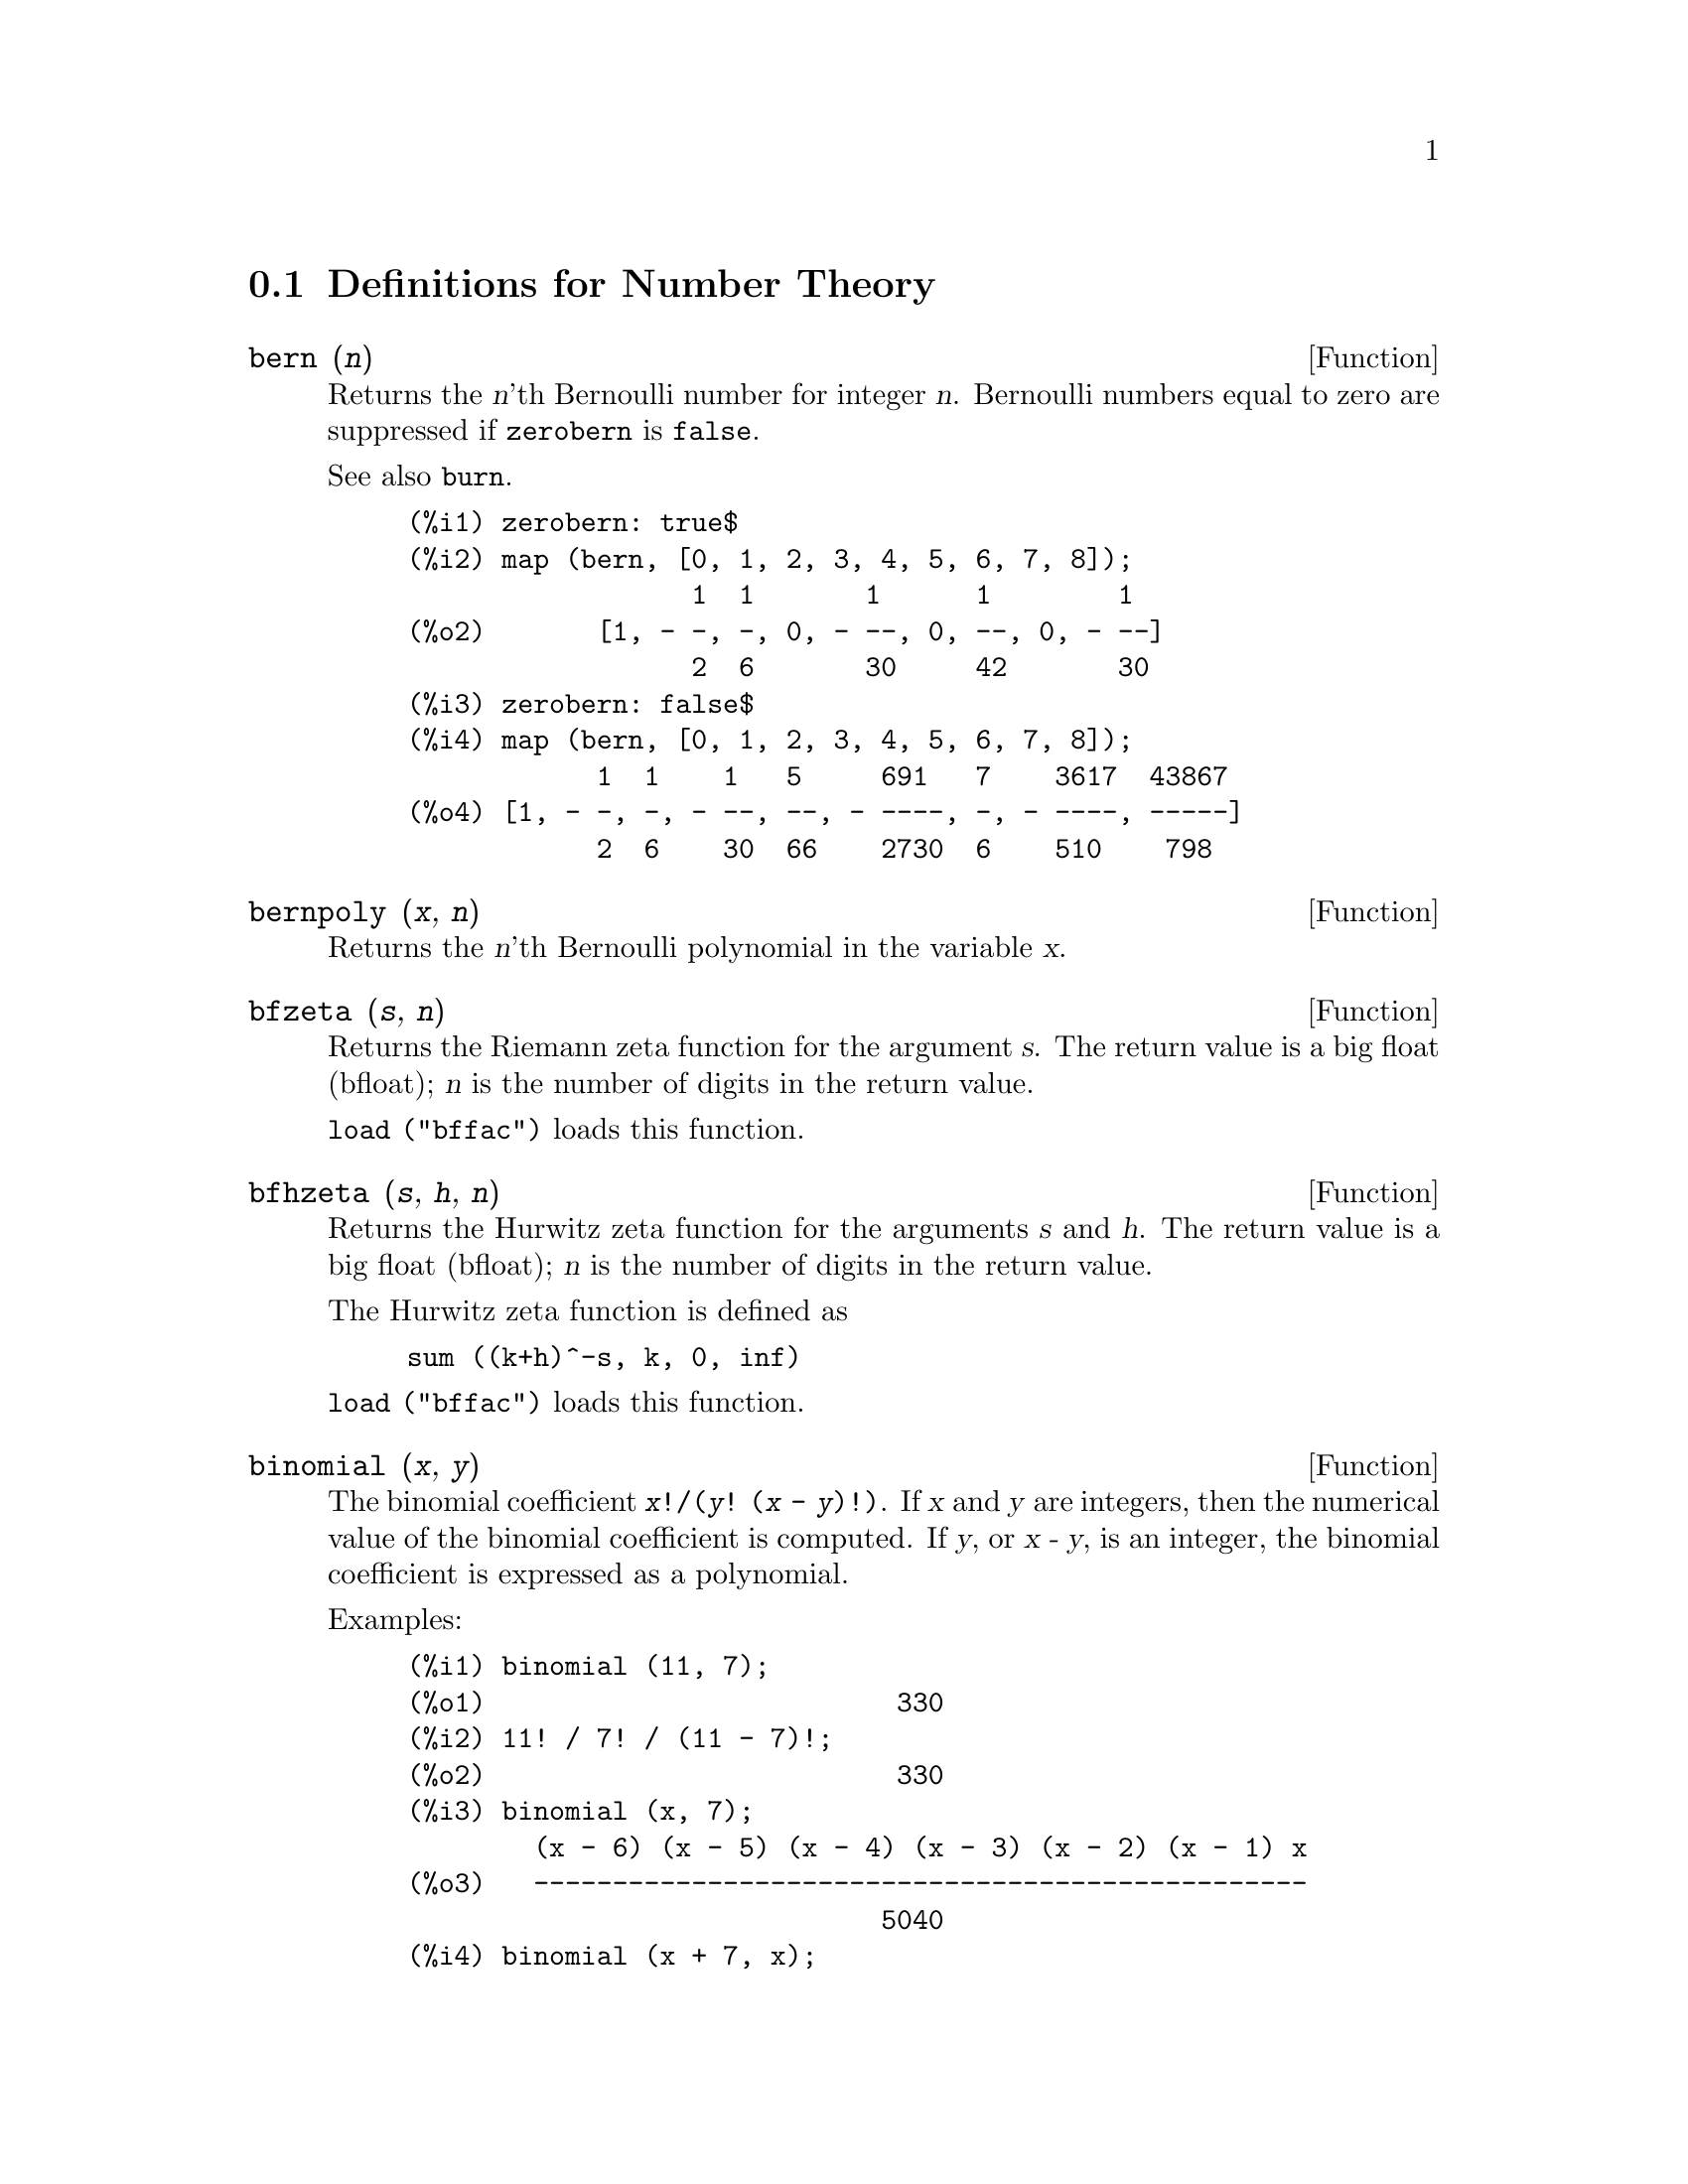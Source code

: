 
@c end concepts Number Theory
@menu
* Definitions for Number Theory::  
@end menu

@node Definitions for Number Theory,  , Number Theory, Number Theory
@section Definitions for Number Theory

@deffn {Function} bern (@var{n})
Returns the @var{n}'th Bernoulli number for integer @var{n}.
@c WELL, ACTUALLY bern SIMPLIFIES, LIKE FACTORIAL -- DO WE WANT TO GET INTO THAT ???
@c OR JUST PRETEND IT'S "RETURNED" ???
Bernoulli numbers equal to zero are suppressed if @code{zerobern} is @code{false}.

See also @code{burn}.

@example
(%i1) zerobern: true$
(%i2) map (bern, [0, 1, 2, 3, 4, 5, 6, 7, 8]);
                  1  1       1      1        1
(%o2)       [1, - -, -, 0, - --, 0, --, 0, - --]
                  2  6       30     42       30
(%i3) zerobern: false$
(%i4) map (bern, [0, 1, 2, 3, 4, 5, 6, 7, 8]);
            1  1    1   5     691   7    3617  43867
(%o4) [1, - -, -, - --, --, - ----, -, - ----, -----]
            2  6    30  66    2730  6    510    798
@end example

@end deffn

@deffn {Function} bernpoly (@var{x}, @var{n})
Returns the @var{n}'th Bernoulli polynomial in the
variable @var{x}.

@end deffn

@deffn {Function} bfzeta (@var{s}, @var{n})
Returns the Riemann zeta function for the argument @var{s}.
The return value is a big float (bfloat);
@var{n} is the number of digits in the return value.

@code{load ("bffac")} loads this function.

@end deffn

@deffn {Function} bfhzeta (@var{s}, @var{h}, @var{n})
Returns the Hurwitz zeta function for the arguments @var{s} and @var{h}.
The return value is a big float (bfloat);
@var{n} is the number of digits in the return value.

The Hurwitz zeta function is defined as

@example
sum ((k+h)^-s, k, 0, inf)
@end example

@code{load ("bffac")} loads this function.

@end deffn

@deffn {Function} binomial (@var{x}, @var{y})
The binomial coefficient @code{@var{x}!/(@var{y}! (@var{x} - @var{y})!)}.
If @var{x} and @var{y} are integers, then the numerical value of the binomial
coefficient is computed.
If @var{y}, or @var{x - y}, is an integer,
the binomial coefficient is expressed as a polynomial.

Examples:

@c ===beg===
@c binomial (11, 7);
@c 11! / 7! / (11 - 7)!;
@c binomial (x, 7);
@c binomial (x + 7, x);
@c binomial (11, y);
@c ===end===
@example
(%i1) binomial (11, 7);
(%o1)                          330
(%i2) 11! / 7! / (11 - 7)!;
(%o2)                          330
(%i3) binomial (x, 7);
        (x - 6) (x - 5) (x - 4) (x - 3) (x - 2) (x - 1) x
(%o3)   -------------------------------------------------
                              5040
(%i4) binomial (x + 7, x);
      (x + 1) (x + 2) (x + 3) (x + 4) (x + 5) (x + 6) (x + 7)
(%o4) -------------------------------------------------------
                               5040
(%i5) binomial (11, y);
(%o5)                    binomial(11, y)
@end example

@end deffn

@deffn {Function} burn (@var{n})
Returns the @var{n}'th Bernoulli number for integer @var{n}.
@code{burn} may be more efficient than @code{bern} for large, isolated @var{n}
(perhaps @var{n} greater than 105 or so), @c CLAIM MADE IN bffac.usg !!!
as @code{bern} computes all the Bernoulli numbers up to index @var{n} before returning.

@c STATEMENTS ABOUT TIMING NEED VERIFICATION !!!
@c CAN'T VERIFY NOW AS burn IS BROKEN IN 5.9.1 AND CVS BUILD AT PRESENT !!!
@c (BERN(402) takes about 645 secs vs 13.5 secs for BURN(402).
@c The time to compute @code{bern} is approximately exponential,
@c while the time to compute @code{burn} is approximately cubic.
@c But if next you do BERN(404), it only takes 12 secs,
@c since BERN remembers all in an array, whereas BURN(404) will take
@c maybe 14 secs or maybe 25, depending on whether Maxima needs to
@c BFLOAT a better value of %PI.)

@code{burn} exploits the observation that (rational) Bernoulli numbers can be
approximated by (transcendental) zetas with tolerable efficiency.

@code{load ("bffac")} loads this function.

@end deffn

@deffn {Function} cf (@var{expr})
Converts @var{expr} into a continued fraction.
@var{expr} is an expression
comprising continued fractions and square roots of integers.
Operands in the expression may be combined with arithmetic operators.
Aside from continued fractions and square roots,
factors in the expression must be integer or rational numbers.
Maxima does not know about operations on continued fractions outside of @code{cf}.

@code{cf} evaluates its arguments after binding @code{listarith} to @code{false}.
@code{cf} returns a continued fraction, represented as a list.

A continued fraction @code{a + 1/(b + 1/(c + ...))}
is represented by the list @code{[a, b, c, ...]}.
The list elements @code{a}, @code{b}, @code{c}, ... must evaluate to integers.
@var{expr} may also contain @code{sqrt (n)} where @code{n} is an integer.
In this case @code{cf} will give as many
terms of the continued fraction as the value of the variable
@code{cflength} times the period.

A continued fraction can be evaluated to a number
by evaluating the arithmetic representation
returned by @code{cfdisrep}.
See also @code{cfexpand} for another way to evaluate a continued fraction.

See also @code{cfdisrep}, @code{cfexpand}, and @code{cflength}.

Examples:

@itemize @bullet
@item
@var{expr} is an expression comprising continued fractions and square roots of integers.

@example
(%i1) cf ([5, 3, 1]*[11, 9, 7] + [3, 7]/[4, 3, 2]);
(%o1)               [59, 17, 2, 1, 1, 1, 27]
(%i2) cf ((3/17)*[1, -2, 5]/sqrt(11) + (8/13));
(%o2)        [0, 1, 1, 1, 3, 2, 1, 4, 1, 9, 1, 9, 2]
@end example

@item
@code{cflength} controls how many periods of the continued fraction
are computed for algebraic, irrational numbers.

@example
(%i1) cflength: 1$
(%i2) cf ((1 + sqrt(5))/2);
(%o2)                    [1, 1, 1, 1, 2]
(%i3) cflength: 2$
(%i4) cf ((1 + sqrt(5))/2);
(%o4)               [1, 1, 1, 1, 1, 1, 1, 2]
(%i5) cflength: 3$
(%i6) cf ((1 + sqrt(5))/2);
(%o6)           [1, 1, 1, 1, 1, 1, 1, 1, 1, 1, 2]
@end example

@item
A continued fraction can be evaluated by evaluating the arithmetic representation
returned by @code{cfdisrep}.

@example
(%i1) cflength: 3$
(%i2) cfdisrep (cf (sqrt (3)))$
(%i3) ev (%, numer);
(%o3)                   1.731707317073171
@end example

@item
Maxima does not know about operations on continued fractions outside of @code{cf}.

@example
(%i1) cf ([1,1,1,1,1,2] * 3);
(%o1)                     [4, 1, 5, 2]
(%i2) cf ([1,1,1,1,1,2]) * 3;
(%o2)                  [3, 3, 3, 3, 3, 6]
@end example

@end itemize
@end deffn

@c NEEDS CLARIFICATION -- MAKE EXPLICIT HOW list IS RELATED TO a, b, c, ...
@c ALSO, CAN list CONTAIN ANYTHING OTHER THAN LITERAL INTEGERS ??
@deffn {Function} cfdisrep (@var{list})
Constructs and returns an ordinary arithmetic expression
of the form @code{a + 1/(b + 1/(c + ...))}
from the list representation of a continued fraction @code{[a, b, c, ...]}.

@example
(%i1) cf ([1, 2, -3] + [1, -2, 1]);
(%o1)                     [1, 1, 1, 2]
(%i2) cfdisrep (%);
                                  1
(%o2)                     1 + ---------
                                    1
                              1 + -----
                                      1
                                  1 + -
                                      2
@end example

@end deffn

@deffn {Function} cfexpand (@var{x})
Returns a matrix of the numerators and denominators of the
last (column 1) and next-to-last (column 2) convergents of the continued fraction @var{x}.

@example
(%i1) cf (rat (ev (%pi, numer)));

`rat' replaced 3.141592653589793 by 103993//33102 = 3.141592653011902
(%o1)                  [3, 7, 15, 1, 292]
(%i2) cfexpand (%); 
                         [ 103993  355 ]
(%o2)                    [             ]
                         [ 33102   113 ]
(%i3) %[1,1]/%[2,1], numer;
(%o3)                   3.141592653011902
@end example

@end deffn

@defvr {Option variable} cflength
Default value: 1

@code{cflength} controls the number of terms of the continued
fraction the function @code{cf} will give, as the value @code{cflength} times the
period.  Thus the default is to give one period.

@example
(%i1) cflength: 1$
(%i2) cf ((1 + sqrt(5))/2);
(%o2)                    [1, 1, 1, 1, 2]
(%i3) cflength: 2$
(%i4) cf ((1 + sqrt(5))/2);
(%o4)               [1, 1, 1, 1, 1, 1, 1, 2]
(%i5) cflength: 3$
(%i6) cf ((1 + sqrt(5))/2);
(%o6)           [1, 1, 1, 1, 1, 1, 1, 1, 1, 1, 2]
@end example

@end defvr

@deffn {Function} divsum (@var{n}, @var{k})
@deffnx {Function} divsum (@var{n})

@code{divsum (@var{n}, @var{k})} returns the sum of the divisors of @var{n}
raised to the @var{k}'th power.

@code{divsum (@var{n})} returns the sum of the divisors of @var{n}.

@example
(%i1) divsum (12);
(%o1)                          28
(%i2) 1 + 2 + 3 + 4 + 6 + 12;
(%o2)                          28
(%i3) divsum (12, 2);
(%o3)                          210
(%i4) 1^2 + 2^2 + 3^2 + 4^2 + 6^2 + 12^2;
(%o4)                          210
@end example

@end deffn

@deffn {Function} euler (@var{n})
Returns the @var{n}'th Euler number for nonnegative integer @var{n}.

For the Euler-Mascheroni constant, see @code{%gamma}.

@example
(%i1) map (euler, [0, 1, 2, 3, 4, 5, 6, 7, 8, 9, 10]);
(%o1)    [1, 0, - 1, 0, 5, 0, - 61, 0, 1385, 0, - 50521]
@end example

@end deffn

@defvr {Constant} %gamma
The Euler-Mascheroni constant, 0.5772156649015329 ....
@c DOUBTLESS THERE IS MORE TO SAY HERE.

@end defvr

@deffn {Function} factorial (@var{x})
Represents the factorial function. Maxima treats @code{factorial (@var{x})} the same as @code{@var{x}!}.
See @code{!}.

@end deffn

@deffn {Function} fib (@var{n})
Returns the @var{n}'th Fibonacci number.
@code{fib(0)} equal to 0 and @code{fib(1)} equal to 1,
and
@code{fib (-@var{n})} equal to @code{(-1)^(@var{n} + 1) * fib(@var{n})}.

After calling @code{fib},
@code{prevfib} is equal to @code{fib (@var{x} - 1)},
the Fibonacci number preceding the last one computed.

@example
(%i1) map (fib, [0, 1, 2, 3, 4, 5, 6, 7, 8, 9, 10]);
(%o1)         [0, 1, 1, 2, 3, 5, 8, 13, 21, 34, 55]
@end example

@end deffn

@deffn {Function} fibtophi (@var{expr})
Expresses Fibonacci numbers in terms of the constant @code{%phi},
which is @code{(1 + sqrt(5))/2}, approximately 1.61803399.

@c SEEMS MISPLACED -- THIS WANTS TO BE UNDER %phi !!!
By default, Maxima does not know about @code{%phi}.
After executing @code{tellrat (%phi^2 - %phi - 1)} and @code{algebraic: true},
@code{ratsimp} can simplify some expressions containing @code{%phi}.

@example
(%i1) fibtophi (fib (n));
                           n             n
                       %phi  - (1 - %phi)
(%o1)                  -------------------
                           2 %phi - 1
(%i2) fib (n-1) + fib (n) - fib (n+1);
(%o2)          - fib(n + 1) + fib(n) + fib(n - 1)
(%i3) ratsimp (fibtophi (%));
(%o3)                           0
@end example

@end deffn

@deffn {Function} ifactors (@var{n})
For a positive integer @var{n} returns the factorization of @var{n}. If
@code{n=p1^e1..pk^nk} is the decomposition of @var{n} into prime
factors, ifactors returns @code{[[p1, e1], ... , [pk, ek]]}.

Factorization methods used are trial divisions by primes up to 9973,
Pollard's rho method and elliptic curve method.

@example
(%i1) ifactors(51575319651600);
(%o1)     [[2, 4], [3, 2], [5, 2], [1583, 1], [9050207, 1]]
(%i2) apply("*", map(lambda([u], u[1]^u[2]), %));
(%o2)                        51575319651600
@end example

@end deffn

@deffn {Function} inrt (@var{x}, @var{n})
Returns the integer @var{n}'th root of the absolute value of @var{x}.

@example
(%i1) l: [1, 2, 3, 4, 5, 6, 7, 8, 9, 10, 11, 12]$
(%i2) map (lambda ([a], inrt (10^a, 3)), l);
(%o2) [2, 4, 10, 21, 46, 100, 215, 464, 1000, 2154, 4641, 10000]
@end example

@end deffn

@deffn {Function} inv_mod (@var{n}, @var{m})
Computes the inverse of @var{n} modulo @var{m}. 
@code{inv_mod (n,m)} returns @code{false}, 
if @var{n} is a zero divisor modulo @var{m}.

@example
(%i1) inv_mod(3, 41);
(%o1)                           14
(%i2) ratsimp(3^-1), modulus=41;
(%o2)                           14
(%i3) inv_mod(3, 42);
(%o3)                          false
@end example

@end deffn

@deffn {Function} jacobi (@var{p}, @var{q})
Returns the Jacobi symbol of @var{p} and @var{q}.

@example
(%i1) l: [1, 2, 3, 4, 5, 6, 7, 8, 9, 10, 11, 12]$
(%i2) map (lambda ([a], jacobi (a, 9)), l);
(%o2)         [1, 1, 0, 1, 1, 0, 1, 1, 0, 1, 1, 0]
@end example

@end deffn

@deffn {Function} lcm (@var{expr_1}, ..., @var{expr_n})
Returns the least common multiple of its arguments.
The arguments may be general expressions as well as integers.

@code{load ("functs")} loads this function.

@end deffn

@deffn {Function} minfactorial (@var{expr})
Examines @var{expr} for occurrences of two factorials
which differ by an integer.
@code{minfactorial} then turns one into a polynomial times the other.

@c I CAN'T TELL WHAT THIS IS SUPPOSED TO MEAN. !!!
@c minfactorial DOESN'T SEEM TO DO ANYTHING binomial DOESN'T DO BY ITSELF !!!
@c LOOKING AT THE minfactorial CODE DOESN'T HELP !!!
@c If exp involves binomial coefficients then they will be
@c converted into ratios of factorials.

@example
(%i1) n!/(n+2)!;
                               n!
(%o1)                       --------
                            (n + 2)!
(%i2) minfactorial (%);
                                1
(%o2)                    ---------------
                         (n + 1) (n + 2)
@end example

@end deffn

@deffn {Function} power_mod (@var{a}, @var{n}, @var{m})
Uses a modular algorithm to compute @code{a^n mod m} 
where @var{a} and @var{n} are integers and @var{m} is a positive integer. 
If @var{n} is negative, @code{inv_mod} is used to find the modular inverse.

@example
(%i1) power_mod(3, 15, 5);
(%o1)                          2
(%i2) mod(3^15,5);
(%o2)                          2
(%i3) power_mod(2, -1, 5);
(%o3)                          3
(%i4) inv_mod(2,5);
(%o4)                          3
@end example

@end deffn

@deffn {Function} next_prime (@var{n})
Returns the smallest prime bigger than @var{n}.

@example
(%i1) next_prime(27);
(%o1)                       29
@end example

@end deffn

@deffn {Function} partfrac (@var{expr}, @var{var})
Expands the expression @var{expr} in partial fractions
with respect to the main variable @var{var}.  @code{partfrac} does a complete
partial fraction decomposition.  The algorithm employed is based on
the fact that the denominators of the partial fraction expansion (the
factors of the original denominator) are relatively prime.  The
numerators can be written as linear combinations of denominators, and
the expansion falls out.

@example
(%i1) 1/(1+x)^2 - 2/(1+x) + 2/(2+x);
                      2       2        1
(%o1)               ----- - ----- + --------
                    x + 2   x + 1          2
                                    (x + 1)
(%i2) ratsimp (%);
                                 x
(%o2)                 - -------------------
                         3      2
                        x  + 4 x  + 5 x + 2
(%i3) partfrac (%, x);
                      2       2        1
(%o3)               ----- - ----- + --------
                    x + 2   x + 1          2
                                    (x + 1)
@end example
@end deffn

@c IS IT POSSIBLE TO MAKE A DECLARATION SUCH THAT primep RETURNS true ??
@deffn {Function} primep (@var{n})
Primality test. If @code{primep (n)} returns @code{false}, @var{n} is a
composite number and if it returns @code{true}, @var{n} is a prime number
with very high probability.

For @var{n} less than 341550071728321 a deterministic version of Miller-Rabin's
test is used. If @code{primep (n)} returns @code{true}, then @var{n} is a
prime number.

For @var{n} bigger than 34155071728321 @code{primep} uses
@code{primep_number_of_tests} Miller-Rabin's pseudo-primality tests
and one Lucas pseudo-primality test. The probability that @var{n} will
pass one Miller-Rabin test is less than 1/4. Using the default value 25 for
@code{primep_number_of_tests}, the probability of @var{n} beeing
composite is much smaller that 10^-15.

@end deffn

@defvr {Option variable} primep_number_of_tests
Default value: 25

Number of Miller-Rabin's tests used in @code{primep}.
@end defvr

@deffn {Function} prev_prime (@var{n})
Returns the greatest prime smaller than @var{n}.

@example
(%i1) prev_prime(27);
(%o1)                       23
@end example
@end deffn

@deffn {Function} qunit (@var{n})
Returns the principal unit of the real quadratic number field
@code{sqrt (@var{n})} where @var{n} is an integer,
i.e., the element whose norm is unity.
This amounts to solving Pell's equation @code{a^2 - @var{n} b^2 = 1}.

@example
(%i1) qunit (17);
(%o1)                     sqrt(17) + 4
(%i2) expand (% * (sqrt(17) - 4));
(%o2)                           1
@end example

@end deffn

@deffn {Function} totient (@var{n})
Returns the number of integers less than or equal to @var{n} which
are relatively prime to @var{n}.

@end deffn

@defvr {Option variable} zerobern
Default value: @code{true}

When @code{zerobern} is @code{false},
@code{bern} excludes the Bernoulli numbers which are equal to zero. 
See @code{bern}.

@end defvr

@deffn {Function} zeta (@var{n})
Returns the Riemann zeta function if @var{x} is a negative integer, 0, 1,
or a positive even number,
and returns a noun form @code{zeta (@var{n})} for all other arguments,
including rational noninteger, floating point, and complex arguments.

See also @code{bfzeta} and @code{zeta%pi}.

@example
(%i1) map (zeta, [-4, -3, -2, -1, 0, 1, 2, 3, 4, 5]);
                                     2              4
           1        1     1       %pi            %pi
(%o1) [0, ---, 0, - --, - -, inf, ----, zeta(3), ----, zeta(5)]
          120       12    2        6              90
@end example

@end deffn

@defvr {Option variable} zeta%pi
Default value: @code{true}

When @code{zeta%pi} is @code{true}, @code{zeta} returns an expression
proportional to @code{%pi^n} for even integer @code{n}.
Otherwise, @code{zeta} returns a noun form @code{zeta (n)}
for even integer @code{n}.

@example
(%i1) zeta%pi: true$
(%i2) zeta (4);
                                 4
                              %pi
(%o2)                         ----
                               90
(%i3) zeta%pi: false$
(%i4) zeta (4);
(%o4)                        zeta(4)
@end example

@end defvr
